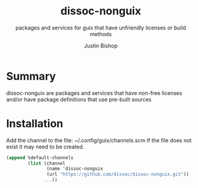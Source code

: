 #+TITLE:     dissoc-nonguix
#+SUBTITLE:  packages and services for guix that have unfriendly licenses or build methods
#+AUTHOR:    Justin Bishop
#+DESCRIPTION: contains unfriendly packages and services to be used as a channel with guix
#+KEYWORDS:  org-mode, syntax, quick reference, cheat sheet, recommended practices, latex, beamer, html
#+LANGUAGE:  en

* Summary
dissoc-nonguix are packages and services that have non-free licenses and/or have package definitions that use pre-built sources

* Installation
Add the channel to the file: ~/.config/guix/channels.scm
If the file does not exist it may need to be created.
#+begin_src scheme :eval no
(append %default-channels
        (list (channel
               (name 'dissoc-nonguix
               (url "https://github.com/dissoc/dissoc-nonguix.git"))
              ...))
#+end_src
